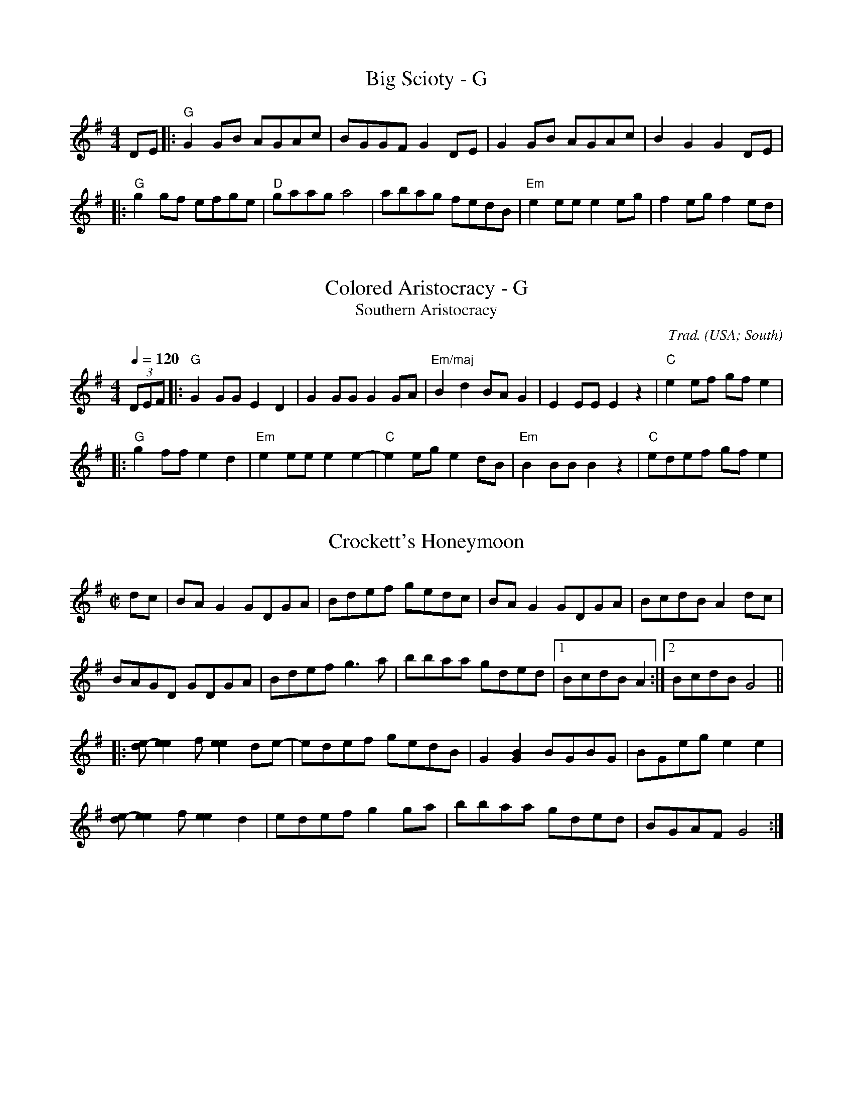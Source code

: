 X: 1
T: Big Scioty - G
M: 4/4
L: 1/8
R: reel
K: Gmaj
DE|:"G"G2GB AGAc|BGGF G2DE|G2GB AGAc|B2G2 G2DE|
|:"G"g2gf efge|"D"gaag a4|abag fedB|"Em"e2ee e2eg|f2eg f2ed|

X:3010
T:Colored Aristocracy - G
T:Southern Aristocracy
R:Reel
C:Trad.
O:USA; South
Z:Paul Hardy's Session Tunebook 2022 (see www.paulhardy.net). Creative Commons cc by-nc-sa licenced.
M:4/4
L:1/8
Q:1/4=120
K:G
(3DEF|:"G"G2GG E2D2|G2GG G2GA|"Em/maj"B2d2 BAG2|E2EE E2z2|"C"e2ef gfe2|
|:"G"g2ff e2d2|"Em"e2ee e2e2-|"C"e2eg e2dB|"Em"B2BB B2z2|"C"edef gfe2|

X:1
T:Crockett's Honeymoon
N:From the playing of fiddlers John Crockett Sr. and son 
N:George playing with Crockett Family Mountaineers.
N:The tune was the middle of a medley, with "Old Molly Hare,"
N: "Wild Horse," "Soldier's Joy" and "Arkansas Traveler'," recorded 
N:in Los Angeles, Nov. 1928, as "Medley of Old-Time Dance Tunes Part I." 
M:C|
L:1/8
R:Reel
D:Brunswick 291 (78 RPM). Crockett Family Mountaineers (1928)
D:Yazoo 2200, Crockett's Kentucky Mountaineers - Kentucky 
D:Mountain Music, vol. 3 (2003)
D:https://www.slippery-hill.com/recording/crocketts-honeymoon
Z:Transcribed by Andrew Kuntz
K:G
dc|BA G2GDGA|Bdef gedc|BA G2  GDGA|BcdB A2dc|
BAGD GDGA|Bdef g3a|bbaa gded|1BcdB A2:|2BcdB G4||
|:[de]-[e2e2]f [e2e2]de-|edef gedB|G2[G2B2] BGBG|BGeg e2e2|
[de]-[e2e2]f [e2e2]d2|edef g2ga|bbaa gded|BGAF G4:|]

X:2
T:Cuffy
L:1/8
M:C|
K:G
ef|g2 ed BAGE|DEGA BA B2|DFAB cAFA|edBc d2 ef|
|:Bd2B d4|dedB AB d2|e3 fe4|efed Bdef|

X: 1
T: Girl I Left Behind Me - G
T: Brighton Camp
O: 1758
R: march
Z: John Chambers <jc:trillian.mit.edu>
B: E.Hunt p.13(F)
B: Karpeles & Schofield P.31(F), p.55(G)
B: Nan Fleming-Williams and Pat Shaw "English Dance Airs" Book 3 p.5 (1968, 1984)
N: Many versions exist from all over the British Isles. Commonly used for sword dances.
M: C
L: 1/4
K: G
g/f/ \
|: "G"ed/c/ BA | "C"BG E>F | "G"GG G/A/B/c/ | "D7"d2 Bg/f/ |
|: "G"Bd "D7"ef | "G"gd "D7"B>A | "G"Bd "Em"ef | "C"g2 "D7"fg/f/ 

X:1
T:Flowers of Edinburgh
N:From the playing of fiddler Art Galbraith (1909-1993, Springfield, Mo., though 
N:originally from Greene County, Mo., Ozarks region).
M:C|
L:1/8
R:Reel
Q:"Old Time"
D:https://www.slippery-hill.com/recording/flowers-edinburgh
D:https://tunearch.org/wiki/Flowers_of_Edinburgh_(1)
D:Rounder 0133, Art Galbraith - "Dixie Blossoms" (1981)
Z:Transcribed by Andrew Kuntz
K:G
ef|"*"gfga b2 ag|fefg a2ad|e2ef gfed|B2 eBe2 ef|
g2e2 dBGA|Bd2e d2 ef|[M:3/2]gfef gage dBGB |[M:C|]A2 Ad B2F2|1G6:|2G8||
G3D EDB,D|G2G2 BABd|BAGD F2E2|[M:3/2]DEFD A4A,4| 
[M:C|]EDEF G4| BABc d2ef|gage dBGB|A2 Ad B2F2|1G8:|2G6||

X: 1
T: Golden Slippers - G
%O: from Viola Ruth
B: Lee Owens "Advanced Square Dance Figures of the West and Southwest" p.10=
9
R: reel
Z: 2010 John Chambers <jc:trillian.mit.edu>
M: 2/4
L: 1/16
K: G
(GA) |\
"G"B2B2 BAGA | B2B2 B2(GA) |\
B2B2 c2B2 | B2"D7"A2 A2(FG |\
A2)A2 AGFG |
|:"G"D6 (GA) | B2A2 GD3 |\
"C"[E6C6] (GA) | "D7"c2B2 AG3 |

X: 7
T:Jaybird Died of the Whooping Cough - G
M:4/4
L:1/8
K:G
ef|:"G"g2ga g2d2|eged Bdef|gfga gedd|e2 g4 ef|
|:"G"B4 B4|ABAG E2(D2|D)EG2 B2GB|A2 G4 GA|

X:1
T:Josie-O - G
L:1/4
M:4/4
R:Reel
K:G
|: D/E/ G B2| AB d2| ed B/A/G/B/ | AG D2 |
||d/e/ g g/e/g | b2b>a | bage | d>ed z|
||edBd | e/d/e/f/ g2 | edB G/B/ | AGG B/d/ |

X:191
T:The Magpie - G
M:4/4
L:1/8
K:G
Bc|:"G"d2 gd edBG|DGBG DGBG|"D"DFAF DFAF|DFAB c2Bc|
|:"G"d4 g4|d2 g4 d2|"C"e2>f2 gfe2|"D"fefg f2ef|

X:191
T:Moon behind the Hill - G
M:4/4
L:1/8
K:G
Bc|:d2B2 G2B2 | D6 B,C| D2D2 G2 B2 | d6 AB | c2A2 F2A2| D6 FG | A2AB AGFE| D6 Bc|
||b4 b4|b6 ga|

X:1
%
T:Nail that Catfish (to a tree) - G
L:1/8
M:C
C:Steve Rosen
S:Edinburgh-based fiddler, mandolinist and banjoist Pete Budd
Z:Nigel Gatherer
K:G
z2|"G"D2B2A2B2|"C"cB A2 "G"B4|"D"ABAG FGAB|"D"A2F2 E/F/E D2|
D2|:"C"E4A4|c6 B2|"D"ABAG FGAB|A2F2 E/F/E D2|

X:1
T:Old Time Billy in the Lowground - G
S:Kelly Gilbert (1895-1991, northeastern Ky.), who had the tune 
S:Lewis Goins, a local fiddler and mentor.
M:C|
L:1/8
Q:"Quick"
K:G
(3DEF)|G2D2[B,4D4]|E2 DC B,[G,3D3]|G2AB cBAG|F2 AB A2(3DEF)||
e2f2|[M:C|]g2 eg f2d2| c2 Ac B[G,3G3]|g2 eg f2d2|f-a2b [A4a4]|

X: 6
T:Red Wing - G
M:4/4
L:1/4
C:
S:AB form
R:Key of G
K:G
D|:GG/2G/2GB|d3B|cege|d3B|cBAc|BAGB|
||:e2ee|egfe|d2B2|Bded|d2A2|Aded|d2B2|B2gf|

X:1
T:Roscoe - G
S:Kyle Creed  (1912–1982, originally from Surry County, northwest North Carolina,
S:and, from 1960 on, from Carroll County, Virginia)
M:C|
L:1/8
D:Mountain LP 301, Kyle Creed - Blue Ridge Mountain Square Dance Time
F:https://www.slippery-hill.com/recording/roscoe
Z:Transcribed by Andrew Kuntz
K:G
ef|g2d2 edB2|dBAG- G2g2-|gagf eg3 |a3b a2ef|
|:DG-|G2G2 AB-B2|c3d cA_B-=B-|BAGB AGFE|D3E D2DG-|

X:1
T:Seneca Square Dance - G
S:Sam Long (Oklahoma)
M:C|
L:1/8
Q:Quick
D:County CD 3506, Sam Long - Echoes of the Ozarks (1995)  
F:https://www.slippery-hill.com/recording/seneca-square-dance
Z:Transcribed by Andrew Kuntz
K:G
G2A2|B2B4B2| d2B2 AG3|B4 B3d|BA3 G4|
|:ef|g2{f}g4e2|d2B4ef|ggf2 g3a|b2e4g2-|

X: 6
T: Shove that Pig's Foot a Little Farther in the Fire - G
L: 1/8
M: C|
S: Bruce Molsky
S: aikuntz:aol.com tradtunes 2001-04-16
Z: AK/Fiddler's Companion
K: G
z(B |: B)cBA G2 EF | GAGE D3 D | E(F G2) {A}B3c | B2 A6 z(B | B)cBA G2 EF |
|: B d2 e d3 d | e(dB)c dBGA |B2 d2 [d3g3]g | e2 d4 BA |

X: 53
T:Turkey in the Straw - G
M:4/4
L:1/4
R:Reel
K:G
B/2A/2| G/2F/2G/2A/2 GB,/2C/2| D/2E/2D/2B,/2 DG/2A/2| BB  B/2A/2G/2A/2|BA  AB/2A/2|
|:A| B/2dB/2 dd| B/2dB/2 d2| c/2ec/2 ee| c/2ec/2  ef|

X:1
T:Whiteface - G/Em
K:Edor
|:"Em"e2 (ef gf) g(f | ef)e(d BA) G2 |"D"(AB)A(G E2D2)|1[EB,]4[EB,]4|
|:"G"G2>(F2G2)(AB|B)GBB A(GG2)|"E"E2>(F2 E2)(E2|1E)(DEF) EDEF|
P:repeat 2x
|:"C"[EC]2>([EB,]2 [EC]2) ([EC]2|[EC]) ([EB,]2 C2) [EC]2|"Em" |
